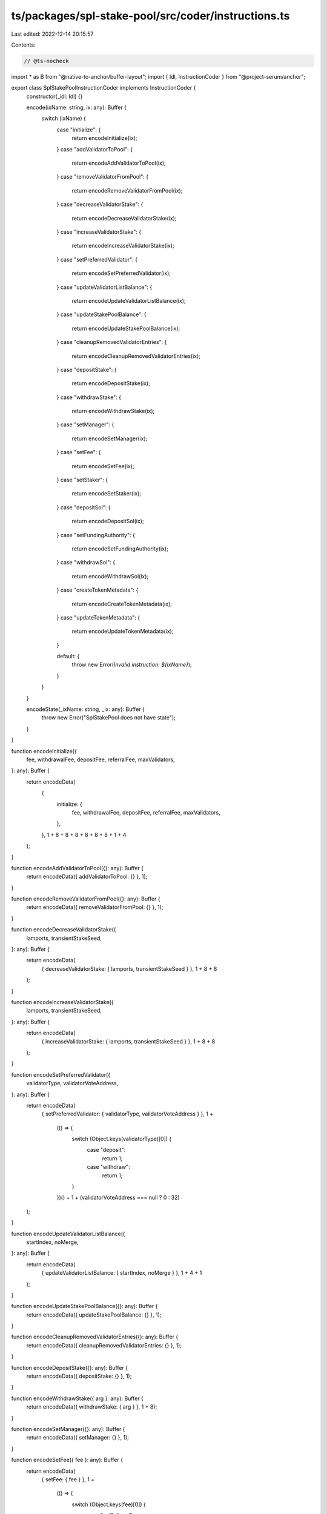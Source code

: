 ts/packages/spl-stake-pool/src/coder/instructions.ts
====================================================

Last edited: 2022-12-14 20:15:57

Contents:

.. code-block:: ts

    // @ts-nocheck
import * as B from "@native-to-anchor/buffer-layout";
import { Idl, InstructionCoder } from "@project-serum/anchor";

export class SplStakePoolInstructionCoder implements InstructionCoder {
  constructor(_idl: Idl) {}

  encode(ixName: string, ix: any): Buffer {
    switch (ixName) {
      case "initialize": {
        return encodeInitialize(ix);
      }
      case "addValidatorToPool": {
        return encodeAddValidatorToPool(ix);
      }
      case "removeValidatorFromPool": {
        return encodeRemoveValidatorFromPool(ix);
      }
      case "decreaseValidatorStake": {
        return encodeDecreaseValidatorStake(ix);
      }
      case "increaseValidatorStake": {
        return encodeIncreaseValidatorStake(ix);
      }
      case "setPreferredValidator": {
        return encodeSetPreferredValidator(ix);
      }
      case "updateValidatorListBalance": {
        return encodeUpdateValidatorListBalance(ix);
      }
      case "updateStakePoolBalance": {
        return encodeUpdateStakePoolBalance(ix);
      }
      case "cleanupRemovedValidatorEntries": {
        return encodeCleanupRemovedValidatorEntries(ix);
      }
      case "depositStake": {
        return encodeDepositStake(ix);
      }
      case "withdrawStake": {
        return encodeWithdrawStake(ix);
      }
      case "setManager": {
        return encodeSetManager(ix);
      }
      case "setFee": {
        return encodeSetFee(ix);
      }
      case "setStaker": {
        return encodeSetStaker(ix);
      }
      case "depositSol": {
        return encodeDepositSol(ix);
      }
      case "setFundingAuthority": {
        return encodeSetFundingAuthority(ix);
      }
      case "withdrawSol": {
        return encodeWithdrawSol(ix);
      }
      case "createTokenMetadata": {
        return encodeCreateTokenMetadata(ix);
      }
      case "updateTokenMetadata": {
        return encodeUpdateTokenMetadata(ix);
      }

      default: {
        throw new Error(`Invalid instruction: ${ixName}`);
      }
    }
  }

  encodeState(_ixName: string, _ix: any): Buffer {
    throw new Error("SplStakePool does not have state");
  }
}

function encodeInitialize({
  fee,
  withdrawalFee,
  depositFee,
  referralFee,
  maxValidators,
}: any): Buffer {
  return encodeData(
    {
      initialize: {
        fee,
        withdrawalFee,
        depositFee,
        referralFee,
        maxValidators,
      },
    },
    1 + 8 + 8 + 8 + 8 + 8 + 8 + 1 + 4
  );
}

function encodeAddValidatorToPool({}: any): Buffer {
  return encodeData({ addValidatorToPool: {} }, 1);
}

function encodeRemoveValidatorFromPool({}: any): Buffer {
  return encodeData({ removeValidatorFromPool: {} }, 1);
}

function encodeDecreaseValidatorStake({
  lamports,
  transientStakeSeed,
}: any): Buffer {
  return encodeData(
    { decreaseValidatorStake: { lamports, transientStakeSeed } },
    1 + 8 + 8
  );
}

function encodeIncreaseValidatorStake({
  lamports,
  transientStakeSeed,
}: any): Buffer {
  return encodeData(
    { increaseValidatorStake: { lamports, transientStakeSeed } },
    1 + 8 + 8
  );
}

function encodeSetPreferredValidator({
  validatorType,
  validatorVoteAddress,
}: any): Buffer {
  return encodeData(
    { setPreferredValidator: { validatorType, validatorVoteAddress } },
    1 +
      (() => {
        switch (Object.keys(validatorType)[0]) {
          case "deposit":
            return 1;
          case "withdraw":
            return 1;
        }
      })() +
      1 +
      (validatorVoteAddress === null ? 0 : 32)
  );
}

function encodeUpdateValidatorListBalance({
  startIndex,
  noMerge,
}: any): Buffer {
  return encodeData(
    { updateValidatorListBalance: { startIndex, noMerge } },
    1 + 4 + 1
  );
}

function encodeUpdateStakePoolBalance({}: any): Buffer {
  return encodeData({ updateStakePoolBalance: {} }, 1);
}

function encodeCleanupRemovedValidatorEntries({}: any): Buffer {
  return encodeData({ cleanupRemovedValidatorEntries: {} }, 1);
}

function encodeDepositStake({}: any): Buffer {
  return encodeData({ depositStake: {} }, 1);
}

function encodeWithdrawStake({ arg }: any): Buffer {
  return encodeData({ withdrawStake: { arg } }, 1 + 8);
}

function encodeSetManager({}: any): Buffer {
  return encodeData({ setManager: {} }, 1);
}

function encodeSetFee({ fee }: any): Buffer {
  return encodeData(
    { setFee: { fee } },
    1 +
      (() => {
        switch (Object.keys(fee)[0]) {
          case "solReferral":
            return 1 + 1;
          case "stakeReferral":
            return 1 + 1;
          case "epoch":
            return 1 + 8 + 8;
          case "stakeWithdrawal":
            return 1 + 8 + 8;
          case "solDeposit":
            return 1 + 8 + 8;
          case "stakeDeposit":
            return 1 + 8 + 8;
          case "solWithdrawal":
            return 1 + 8 + 8;
        }
      })()
  );
}

function encodeSetStaker({}: any): Buffer {
  return encodeData({ setStaker: {} }, 1);
}

function encodeDepositSol({ arg }: any): Buffer {
  return encodeData({ depositSol: { arg } }, 1 + 8);
}

function encodeSetFundingAuthority({ arg }: any): Buffer {
  return encodeData(
    { setFundingAuthority: { arg } },
    1 +
      (() => {
        switch (Object.keys(arg)[0]) {
          case "stakeDeposit":
            return 1;
          case "solDeposit":
            return 1;
          case "solWithdraw":
            return 1;
        }
      })()
  );
}

function encodeWithdrawSol({ arg }: any): Buffer {
  return encodeData({ withdrawSol: { arg } }, 1 + 8);
}

function encodeCreateTokenMetadata({ name, symbol, uri }: any): Buffer {
  return encodeData(
    { createTokenMetadata: { name, symbol, uri } },
    1 + 4 + name.length + 4 + symbol.length + 4 + uri.length
  );
}

function encodeUpdateTokenMetadata({ name, symbol, uri }: any): Buffer {
  return encodeData(
    { updateTokenMetadata: { name, symbol, uri } },
    1 + 4 + name.length + 4 + symbol.length + 4 + uri.length
  );
}

const LAYOUT = B.union(B.u8("instruction"));
LAYOUT.addVariant(
  0,
  B.struct([
    B.struct([B.u64("denominator"), B.u64("numerator")], "fee"),
    B.struct([B.u64("denominator"), B.u64("numerator")], "withdrawalFee"),
    B.struct([B.u64("denominator"), B.u64("numerator")], "depositFee"),
    B.u8("referralFee"),
    B.u32("maxValidators"),
  ]),
  "initialize"
);
LAYOUT.addVariant(1, B.struct([]), "addValidatorToPool");
LAYOUT.addVariant(2, B.struct([]), "removeValidatorFromPool");
LAYOUT.addVariant(
  3,
  B.struct([B.u64("lamports"), B.u64("transientStakeSeed")]),
  "decreaseValidatorStake"
);
LAYOUT.addVariant(
  4,
  B.struct([B.u64("lamports"), B.u64("transientStakeSeed")]),
  "increaseValidatorStake"
);
LAYOUT.addVariant(
  5,
  B.struct([
    ((p: string) => {
      const U = B.union(B.u8("discriminator"), null, p);
      U.addVariant(0, B.struct([]), "deposit");
      U.addVariant(1, B.struct([]), "withdraw");
      return U;
    })("validatorType"),
    B.option(B.publicKey(), "validatorVoteAddress"),
  ]),
  "setPreferredValidator"
);
LAYOUT.addVariant(
  6,
  B.struct([B.u32("startIndex"), B.bool("noMerge")]),
  "updateValidatorListBalance"
);
LAYOUT.addVariant(7, B.struct([]), "updateStakePoolBalance");
LAYOUT.addVariant(8, B.struct([]), "cleanupRemovedValidatorEntries");
LAYOUT.addVariant(9, B.struct([]), "depositStake");
LAYOUT.addVariant(10, B.struct([B.u64("arg")]), "withdrawStake");
LAYOUT.addVariant(11, B.struct([]), "setManager");
LAYOUT.addVariant(
  12,
  B.struct([
    ((p: string) => {
      const U = B.union(B.u8("discriminator"), null, p);
      U.addVariant(0, B.u8(), "solReferral");
      U.addVariant(1, B.u8(), "stakeReferral");
      U.addVariant(
        2,
        B.struct([B.u64("denominator"), B.u64("numerator")]),
        "epoch"
      );
      U.addVariant(
        3,
        B.struct([B.u64("denominator"), B.u64("numerator")]),
        "stakeWithdrawal"
      );
      U.addVariant(
        4,
        B.struct([B.u64("denominator"), B.u64("numerator")]),
        "solDeposit"
      );
      U.addVariant(
        5,
        B.struct([B.u64("denominator"), B.u64("numerator")]),
        "stakeDeposit"
      );
      U.addVariant(
        6,
        B.struct([B.u64("denominator"), B.u64("numerator")]),
        "solWithdrawal"
      );
      return U;
    })("fee"),
  ]),
  "setFee"
);
LAYOUT.addVariant(13, B.struct([]), "setStaker");
LAYOUT.addVariant(14, B.struct([B.u64("arg")]), "depositSol");
LAYOUT.addVariant(
  15,
  B.struct([
    ((p: string) => {
      const U = B.union(B.u8("discriminator"), null, p);
      U.addVariant(0, B.struct([]), "stakeDeposit");
      U.addVariant(1, B.struct([]), "solDeposit");
      U.addVariant(2, B.struct([]), "solWithdraw");
      return U;
    })("arg"),
  ]),
  "setFundingAuthority"
);
LAYOUT.addVariant(16, B.struct([B.u64("arg")]), "withdrawSol");
LAYOUT.addVariant(
  17,
  B.struct([B.utf8Str("name"), B.utf8Str("symbol"), B.utf8Str("uri")]),
  "createTokenMetadata"
);
LAYOUT.addVariant(
  18,
  B.struct([B.utf8Str("name"), B.utf8Str("symbol"), B.utf8Str("uri")]),
  "updateTokenMetadata"
);

function encodeData(ix: any, span: number): Buffer {
  const b = Buffer.alloc(span);
  LAYOUT.encode(ix, b);
  return b;
}


